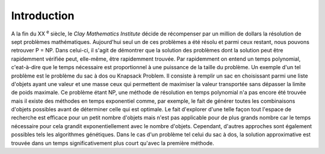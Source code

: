 .. _introduction.rst:

Introduction
############

..
    Ceci est un commentaire

  Écrivez votre introduction. L'introduction doit contenir les éléments suivants

  - évoquer le but du projet (motivation personnelle)
  - évoquer les notions scientifiques / techiques utilisées dans le projet
  - Motivation

    - S'il s'agit d'un sujet théorique, évoquer l'intérêt / l'importance du sujet
    - S'il s'agit d'un projet pratique (programmation / etc ...), indiquer ce que
      votre projet apporte, ce qu'il permet de faire.

A la fin du XX :sup:`e` siècle, le *Clay Mathematics Institute* décide de récompenser 
par un million de dollars la résolution de sept problèmes mathématiques. Aujourd'hui 
seul un de ces problèmes a été résolu et parmi ceux restant, nous pouvons retrouver P = NP.
Dans celui-ci, il s'agit de démontrer que la solution des problèmes dont la solution peut être 
rapidemment vérifiée peut, elle-même, être rapidemment trouvée. Par rapidemment on entend 
un temps polynomial, c'eat-à-dire que le temps nécessaire est proportionnel à une puissance 
de la taille du problème. Un exemple d'un tel problème est le problème du sac à dos ou 
Knapsack Problem. Il consiste à remplir un sac en choisissant parmi une liste d'objets 
ayant une valeur et une masse ceux qui permettent de maximiser la valeur transportée sans 
dépasser la limite de poids maximale. Ce problème étant NP, une méthode de résolution en 
temps polynomial n'a pas encore été trouvée mais il existe des méthodes en temps exponentiel 
comme, par exemple, le fait de générer toutes les combinaisons d'objets possibles avant de 
déterminer celle qui est optimale. Le fait d'explorer d'une telle façon tout l'espace de 
recherche est efficace pour un petit nombre d'objets mais n'est pas applicable pour de plus 
grands nombre car le temps nécessaire pour cela grandit exponentiellement avec le nombre 
d'objets. Cependant, d'autres approches sont également possibles tels les algorithmes 
génétiques. Dans le cas d'un problème tel celui du sac à dos, la solution approximative est 
trouvée dans un temps significativement plus court qu'avec la première méthode. 

.. exemple
